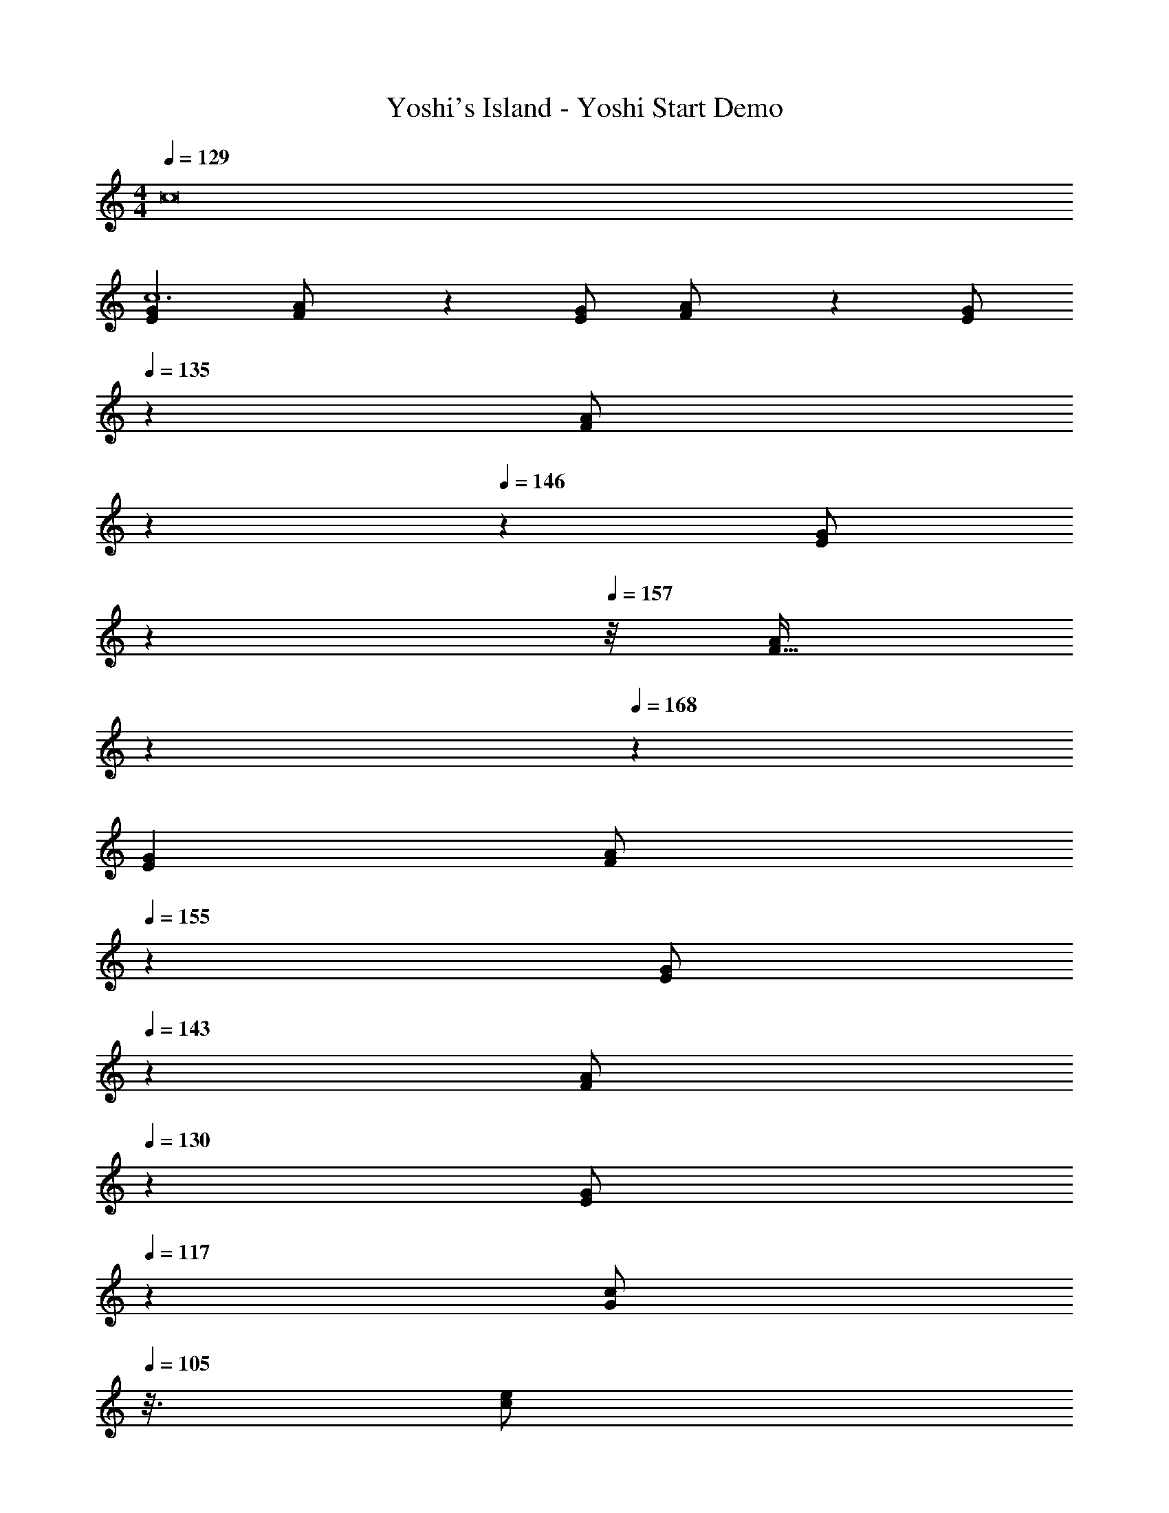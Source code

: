 X: 1
T: Yoshi's Island - Yoshi Start Demo
Z: ABC Generated by Starbound Composer
L: 1/4
M: 4/4
Q: 1/4=129
K: C
c8 
[z17/32G15/28E7/12c6] [F5/12A/2] z18/205 [G/2E11/20] [F5/12A/2] z/12 [z61/252G/2E5/9] 
Q: 1/4=135
z65/252 [z/70F5/12A/2] 
Q: 1/4=140
z17/60 
Q: 1/4=146
z/6 [z3/28G/2E11/20] 
Q: 1/4=151
z15/56 
Q: 1/4=157
z/8 [z5/32F13/32A/2] 
Q: 1/4=162
z61/224 
Q: 1/4=168
z/14 
[z17/32G15/28E7/12] [z/32F2/5A/2] 
Q: 1/4=155
z53/112 [z5/56G/2E11/20] 
Q: 1/4=143
z23/56 [z17/112F5/12A/2] 
Q: 1/4=130
z39/112 [z3/14E13/28G/2] 
Q: 1/4=117
z2/7 [z31/112G13/28c/2] 
Q: 1/4=105
z3/16 [z3/8e/2c15/28] 
Q: 1/4=92
z/8 [z7/16g/2e15/28] 
Q: 1/4=79
z/16 
Q: 1/4=129
[z17/32G15/28E7/12_B6] [F5/12A/2] z18/205 [G/2E11/20] [F5/12A/2] z/12 [z61/252G/2E5/9] 
Q: 1/4=135
z65/252 [z/70F5/12A/2] 
Q: 1/4=140
z17/60 
Q: 1/4=146
z/6 [z3/28G/2E11/20] 
Q: 1/4=151
z15/56 
Q: 1/4=157
z/8 [z5/32F13/32A/2] 
Q: 1/4=162
z61/224 
Q: 1/4=168
z/14 
[z17/32G15/28E7/12] [z/32F2/5A/2] 
Q: 1/4=155
z53/112 [z5/56G/2E11/20] 
Q: 1/4=142
z23/56 [z17/112F5/12A/2] 
Q: 1/4=129
z39/112 [z3/14E13/28G/2] 
Q: 1/4=116
z2/7 [z31/112G13/28c/2] 
Q: 1/4=103
z3/16 [z3/8c13/28e/2] 
Q: 1/4=90
z/8 [z7/16e13/28g/2] 
Q: 1/4=77
z/16 
Q: 1/4=129
[z17/32G15/28E7/12A6] F5/12 z18/205 [G/2E11/20] F5/12 z/12 [z61/252G/2E5/9] 
Q: 1/4=135
z65/252 [z/70F5/12] 
Q: 1/4=140
z17/60 
Q: 1/4=146
z/6 [z3/28G/2E11/20] 
Q: 1/4=151
z15/56 
Q: 1/4=157
z/8 [z5/32F13/32] 
Q: 1/4=162
z61/224 
Q: 1/4=168
z/14 
[z17/32G15/28E7/12] [z11/32F2/5] 
Q: 1/4=158
z9/56 [G/2E11/20] [z3/14F13/32] 
Q: 1/4=148
z2/7 [E13/28G/2] z/28 [z3/28G13/28c/2] 
Q: 1/4=139
z5/14 [c13/28e/2] z/28 [z/28e13/28g/2] 
Q: 1/4=129
z13/28 
[z13/32g15/28d7/12^G29/28] 
Q: 1/4=119
z/8 [c/2f/2] z/224 [z43/168G/2c/2] 
Q: 1/4=109
z41/168 [z/2F15/28G17/7] [z/7=G/2D5/9] 
Q: 1/4=99
z5/14 [z13/28C/2F/2] [z/18C/2^G,11/20] 
Q: 1/4=89
z4/9 [z3/7C/2F/2] 
Q: 1/4=80
z/14 
Q: 1/4=129
[z17/32C,,15/28C,15/28=G,4E4] [C,,/2C,/2] z/224 [C,,/2C,/2] [C,,/2C,/2] [C,,/2C,/2] [z13/28C,,/2C,/2] [C,,/2C,/2] [C,,/2C,/2] 
[z17/32C,,15/28C,15/28A,4F4] [C,,/2C,/2] z/224 [C,,/2C,/2] [C,,/2C,/2] [C,,/2C,/2] [z13/28C,,/2C,/2] [C,,/2C,/2] [C,,/2C,/2] 
[z17/32C,,15/28C,15/28_B,2G2] [C,,/2C,/2] z/224 [C,,/2C,/2] [C,,/2C,/2] [C,,/2C,/2C63/32A63/32] [z13/28C,,/2C,/2] [C,,/2C,/2] [C,,/2C,/2] 
[z17/32C,,15/28C,15/28D2B2] [C,,/2C,/2] z/224 [C,,/2C,/2] [C,,/2C,/2] [C,,/2C,/2E63/32c63/32] [z13/28C,,/2C,/2] [C,,/2C,/2] [C,/2C,,15/28] 
Q: 1/4=142
[z17/32F,,4] [C/2F,/2] z/224 [C/2F,/2] [C13/28F,/2] z/28 [z13/28A,/2E/2F,/2] 
Q: 1/4=141
z/28 [z13/28A,/2E/2F,/2] [z/4A,/2E/2F,/2] 
Q: 1/4=140
z/4 [z/4A,13/28E/2F,15/28] 
Q: 1/4=139
z/4 
Q: 1/4=142
[z17/32F,,4] [C/2G/2F,/2] z/224 [C/2G/2F,/2] [C13/28G/2F,/2] z/28 [z13/28E/2=B/2F,/2] 
Q: 1/4=141
z/28 [z13/28E/2B/2F,/2] [z/4E/2B/2F,/2] 
Q: 1/4=140
z/4 [z/4E13/28B/2F,15/28] 
Q: 1/4=139
z/4 
Q: 1/4=142
[z17/32D,,4] [C/2D,/2] z/224 [C/2D,/2] [C13/28D,/2] z/28 [A,/2E/2D,/2] [z13/28A,/2E/2D,/2] [A,/2E/2D,/2] [A,13/28E/2D,15/28] z/28 
[z17/32D,,4] [C/2G/2D,/2] z/224 [C/2G/2D,/2] [C13/28G/2D,/2] z/28 [E/2B/2D,/2] [z13/28E/2B/2D,/2] [E/2B/2D,/2] [E13/28B/2D,15/28] z/28 
[z17/32G,,4] [C/2G,/2] z/224 [C/2G,/2] [C13/28G,/2] z/28 [z3/14=B,/2E/2G,/2] 
Q: 1/4=141
z2/7 [z3/14B,/2E/2G,/2] 
Q: 1/4=140
z/4 
Q: 1/4=139
[z/4B,/2E/2G,/2] 
Q: 1/4=138
z/4 [z/4B,13/28E/2G,15/28] 
Q: 1/4=137
z/4 
[z/4G,,4] 
Q: 1/4=142
z9/32 [D/2G/2G,/2] z/224 [D/2G/2G,/2] [D13/28G/2G,/2] z/28 [F/2B/2G,/2] [z13/28F/2B/2G,/2] [F/2B/2G,/2] [F13/28B/2G,15/28] z/28 
[z17/32C,,4] [B,/2E/2C,/2] z/224 [B,/2E/2C,/2] [B,13/28E/2C,/2] z/28 [A,/2E/2C,/2] [z13/28A,/2E/2C,/2] [A,/2E/2C,/2] [A,/2E/2C,/2] 
[z17/32A,15/28C15/28E15/28C,15/28C,,4] [A,/2C/2E/2C,/2] z/224 [A,13/28C13/28E/2C,/2] z/28 [G,/2B,/2E/2C,/2] [G,/2B,/2E/2C,/2] [z13/28G,/2B,/2E/2C,/2] [G,/2B,/2E/2C,/2] [G,13/28B,13/28E13/28C,15/28] z/28 
[z17/32F,,4] [C/2F,/2] z/224 [C/2F,/2] [C13/28F,/2] z/28 [z13/28A,/2E/2F,/2] 
Q: 1/4=141
z/28 [z13/28A,/2E/2F,/2] [z/4A,/2E/2F,/2] 
Q: 1/4=140
z/4 [z/4A,13/28E/2F,15/28] 
Q: 1/4=139
z/4 
Q: 1/4=142
[z17/32F,,4] [C/2G/2F,/2] z/224 [C/2G/2F,/2] [C13/28G/2F,/2] z/28 [z13/28E/2B/2F,/2] 
Q: 1/4=141
z/28 [z13/28E/2B/2F,/2] [z/4E/2B/2F,/2] 
Q: 1/4=140
z/4 [z/4E13/28B/2F,15/28] 
Q: 1/4=139
z/4 
Q: 1/4=142
[z17/32D,,4] [C/2D,/2] z/224 [C/2D,/2] [C13/28D,/2] z/28 [A,/2E/2D,/2] [z13/28A,/2E/2D,/2] [A,/2E/2D,/2] [A,13/28E/2D,15/28] z/28 
[z17/32D,,4] [C/2G/2D,/2] z/224 [C/2G/2D,/2] [C13/28G/2D,/2] z/28 [E/2B/2D,/2] [z13/28E/2B/2D,/2] [E/2B/2D,/2] [E13/28B/2D,15/28] z/28 
[z17/32G,,4] [C/2G,/2] z/224 [C/2G,/2] [C13/28G,/2] z/28 [z3/14B,/2E/2G,/2] 
Q: 1/4=141
z2/7 [z3/14B,/2E/2G,/2] 
Q: 1/4=140
z/4 
Q: 1/4=139
[z/4B,/2E/2G,/2] 
Q: 1/4=138
z/4 [z/4B,13/28E/2G,15/28] 
Q: 1/4=137
z/4 
[z/4G,,4] 
Q: 1/4=142
z9/32 [D/2G/2G,/2] z/224 [D/2G/2G,/2] [D13/28G/2G,/2] z/28 [F/2B/2G,/2] [z13/28F/2B/2G,/2] [F/2B/2G,/2] [F13/28B/2G,15/28] z/28 
[z17/32C,,4] [B,/2E/2C,/2] z/224 [B,/2E/2C,/2] [B,13/28E/2C,/2] z/28 [A,/2E/2C,/2] [z13/28A,/2E/2C,/2] [A,/2E/2C,/2] [A,/2E/2C,/2] 
[z17/32A,15/28C15/28E15/28C,15/28C,,4] [A,/2C/2E/2C,/2] z/224 [A,13/28C13/28E/2C,/2] z/28 [G,/2B,/2E/2C,/2] [G,/2B,/2E/2C,/2] [z13/28G,/2B,/2E/2C,/2] [G,/2B,/2E/2C,/2] [G,13/28B,13/28E13/28C,15/28] z/28 
[z17/32F,,4] [C/2F,/2] z/224 [C/2F,/2] [C13/28F,/2] z/28 [z13/28A,/2E/2F,/2] 
Q: 1/4=141
z/28 [z13/28A,/2E/2F,/2] [z/4A,/2E/2F,/2] 
Q: 1/4=140
z/4 [z/4A,13/28E/2F,15/28] 
Q: 1/4=139
z/4 
Q: 1/4=142
[z17/32F,,4] [C/2G/2F,/2] z/224 [C/2G/2F,/2] [C13/28G/2F,/2] z/28 [z13/28E/2B/2F,/2] 
Q: 1/4=141
z/28 [z13/28E/2B/2F,/2] [z/4E/2B/2F,/2] 
Q: 1/4=140
z/4 [z/4E13/28B/2F,15/28] 
Q: 1/4=139
z/4 
Q: 1/4=142
[z17/32D,,4] [C/2D,/2] z/224 [C/2D,/2] [C13/28D,/2] z/28 [A,/2E/2D,/2] [z13/28A,/2E/2D,/2] [A,/2E/2D,/2] [A,13/28E/2D,15/28] z/28 
[z17/32D,,4] [C/2G/2D,/2] z/224 [C/2G/2D,/2] [C13/28G/2D,/2] z/28 [E/2B/2D,/2] [z13/28E/2B/2D,/2] [E/2B/2D,/2] [E13/28B/2D,15/28] z/28 
[z17/32G,,4] [C/2G,/2] z/224 [C/2G,/2] [C13/28G,/2] z/28 [z3/14B,/2E/2G,/2] 
Q: 1/4=141
z2/7 [z3/14B,/2E/2G,/2] 
Q: 1/4=140
z/4 
Q: 1/4=139
[z/4B,/2E/2G,/2] 
Q: 1/4=138
z/4 [z/4B,13/28E/2G,15/28] 
Q: 1/4=137
z/4 
[z/4G,,4] 
Q: 1/4=142
z9/32 [D/2G/2G,/2] z/224 [D/2G/2G,/2] [D13/28G/2G,/2] z/28 [F/2B/2G,/2] [z13/28F/2B/2G,/2] [F/2B/2G,/2] [F13/28B/2G,15/28] z/28 
[z17/32C,,4] [B,/2E/2C,/2] z/224 [B,/2E/2C,/2] [B,13/28E/2C,/2] z/28 [A,/2E/2C,/2] [z13/28A,/2E/2C,/2] [A,/2E/2C,/2] [A,/2E/2C,/2] 
[z17/32A,15/28C15/28E15/28C,15/28C,,4] [A,/2C/2E/2C,/2] z/224 [A,13/28C13/28E/2C,/2] z/28 [G,/2B,/2E/2C,/2] [G,/2B,/2E/2C,/2] [z13/28G,/2B,/2E/2C,/2] [G,/2B,/2E/2C,/2] [G,13/28B,13/28E13/28C,15/28] 
